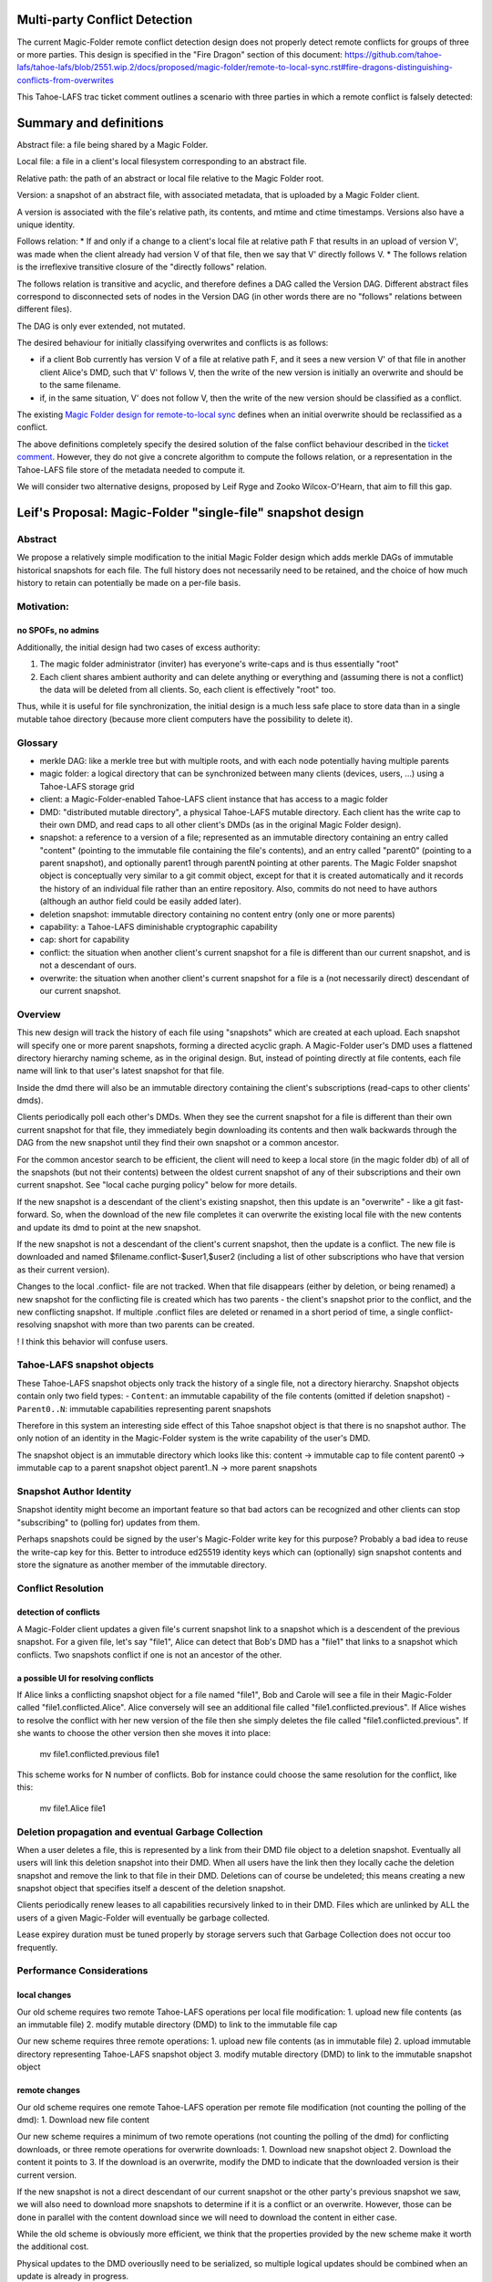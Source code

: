 Multi-party Conflict Detection
==============================

The current Magic-Folder remote conflict detection design does not properly detect remote conflicts
for groups of three or more parties. This design is specified in the "Fire Dragon" section of this document:
https://github.com/tahoe-lafs/tahoe-lafs/blob/2551.wip.2/docs/proposed/magic-folder/remote-to-local-sync.rst#fire-dragons-distinguishing-conflicts-from-overwrites

This Tahoe-LAFS trac ticket comment outlines a scenario with
three parties in which a remote conflict is falsely detected:

.. _`ticket comment`: https://tahoe-lafs.org/trac/tahoe-lafs/ticket/2551#comment:22


Summary and definitions
=======================

Abstract file: a file being shared by a Magic Folder.

Local file: a file in a client's local filesystem corresponding to an abstract file.

Relative path: the path of an abstract or local file relative to the Magic Folder root.

Version: a snapshot of an abstract file, with associated metadata, that is uploaded by a Magic Folder client.

A version is associated with the file's relative path, its contents, and
mtime and ctime timestamps. Versions also have a unique identity.

Follows relation:
* If and only if a change to a client's local file at relative path F that results in an upload of version V',
was made when the client already had version V of that file, then we say that V' directly follows V.
* The follows relation is the irreflexive transitive closure of the "directly follows" relation.

The follows relation is transitive and acyclic, and therefore defines a DAG called the
Version DAG. Different abstract files correspond to disconnected sets of nodes in the Version DAG
(in other words there are no "follows" relations between different files).

The DAG is only ever extended, not mutated.

The desired behaviour for initially classifying overwrites and conflicts is as follows:

* if a client Bob currently has version V of a file at relative path F, and it sees a new version V'
  of that file in another client Alice's DMD, such that V' follows V, then the write of the new version
  is initially an overwrite and should be to the same filename.
* if, in the same situation, V' does not follow V, then the write of the new version should be
  classified as a conflict.

The existing `Magic Folder design for remote-to-local sync`_ defines when an initial overwrite
should be reclassified as a conflict.

The above definitions completely specify the desired solution of the false
conflict behaviour described in the `ticket comment`_. However, they do not give
a concrete algorithm to compute the follows relation, or a representation in the
Tahoe-LAFS file store of the metadata needed to compute it.

We will consider two alternative designs, proposed by Leif Ryge and
Zooko Wilcox-O'Hearn, that aim to fill this gap.

.. _`Magic Folder design for remote-to-local sync`: remote-to-local-sync.rst



Leif's Proposal: Magic-Folder "single-file" snapshot design
===========================================================

Abstract
--------

We propose a relatively simple modification to the initial Magic Folder design which
adds merkle DAGs of immutable historical snapshots for each file. The full history
does not necessarily need to be retained, and the choice of how much history to retain
can potentially be made on a per-file basis.

Motivation:
-----------

no SPOFs, no admins
```````````````````

Additionally, the initial design had two cases of excess authority:

1. The magic folder administrator (inviter) has everyone's write-caps and is thus essentially "root"
2. Each client shares ambient authority and can delete anything or everything and
   (assuming there is not a conflict) the data will be deleted from all clients. So, each client
   is effectively "root" too.

Thus, while it is useful for file synchronization, the initial design is a much less safe place
to store data than in a single mutable tahoe directory (because more client computers have the
possibility to delete it).


Glossary
--------

- merkle DAG: like a merkle tree but with multiple roots, and with each node potentially having multiple parents
- magic folder: a logical directory that can be synchronized between many clients
  (devices, users, ...) using a Tahoe-LAFS storage grid
- client: a Magic-Folder-enabled Tahoe-LAFS client instance that has access to a magic folder
- DMD: "distributed mutable directory", a physical Tahoe-LAFS mutable directory.
  Each client has the write cap to their own DMD, and read caps to all other client's DMDs
  (as in the original Magic Folder design).
- snapshot: a reference to a version of a file; represented as an immutable directory containing
  an entry called "content" (pointing to the immutable file containing the file's contents),
  and an entry called "parent0" (pointing to a parent snapshot), and optionally parent1 through
  parentN pointing at other parents. The Magic Folder snapshot object is conceptually very similar
  to a git commit object, except for that it is created automatically and it records the history of an
  individual file rather than an entire repository. Also, commits do not need to have authors
  (although an author field could be easily added later).
- deletion snapshot: immutable directory containing no content entry (only one or more parents)
- capability: a Tahoe-LAFS diminishable cryptographic capability
- cap: short for capability
- conflict: the situation when another client's current snapshot for a file is different than our current snapshot, and is not a descendant of ours.
- overwrite: the situation when another client's current snapshot for a file is a (not necessarily direct) descendant of our current snapshot.


Overview
--------

This new design will track the history of each file using "snapshots" which are
created at each upload. Each snapshot will specify one or more parent snapshots,
forming a directed acyclic graph. A Magic-Folder user's DMD uses a flattened directory
hierarchy naming scheme, as in the original design. But, instead of pointing directly
at file contents, each file name will link to that user's latest snapshot for that file.

Inside the dmd there will also be an immutable directory containing the client's subscriptions
(read-caps to other clients' dmds).

Clients periodically poll each other's DMDs. When they see the current snapshot for a file is
different than their own current snapshot for that file, they immediately begin downloading its
contents and then walk backwards through the DAG from the new snapshot until they find their own
snapshot or a common ancestor.

For the common ancestor search to be efficient, the client will need to keep a local store (in the magic folder db) of all of the snapshots
(but not their contents) between the oldest current snapshot of any of their subscriptions and their own current snapshot.
See "local cache purging policy" below for more details.

If the new snapshot is a descendant of the client's existing snapshot, then this update
is an "overwrite" - like a git fast-forward. So, when the download of the new file completes it can overwrite
the existing local file with the new contents and update its dmd to point at the new snapshot.

If the new snapshot is not a descendant of the client's current snapshot, then the update is a
conflict. The new file is downloaded and named $filename.conflict-$user1,$user2 (including a list
of other subscriptions who have that version as their current version).

Changes to the local .conflict- file are not tracked. When that file disappears
(either by deletion, or being renamed) a new snapshot for the conflicting file is
created which has two parents - the client's snapshot prior to the conflict, and the
new conflicting snapshot. If multiple .conflict files are deleted or renamed in a short
period of time, a single conflict-resolving snapshot with more than two parents can be created.

! I think this behavior will confuse users. 

Tahoe-LAFS snapshot objects
---------------------------

These Tahoe-LAFS snapshot objects only track the history of a single file, not a directory hierarchy.
Snapshot objects contain only two field types:
- ``Content``: an immutable capability of the file contents (omitted if deletion snapshot)
- ``Parent0..N``: immutable capabilities representing parent snapshots

Therefore in this system an interesting side effect of this Tahoe snapshot object is that there is no
snapshot author. The only notion of an identity in the Magic-Folder system is the write capability of the user's DMD.

The snapshot object is an immutable directory which looks like this:
content -> immutable cap to file content
parent0 -> immutable cap to a parent snapshot object
parent1..N -> more parent snapshots


Snapshot Author Identity
------------------------

Snapshot identity might become an important feature so that bad actors
can be recognized and other clients can stop "subscribing" to (polling for) updates from them.

Perhaps snapshots could be signed by the user's Magic-Folder write key for this purpose? Probably a bad idea to reuse the write-cap key for this. Better to introduce ed25519 identity keys which can (optionally) sign snapshot contents and store the signature as another member of the immutable directory.


Conflict Resolution
-------------------

detection of conflicts
``````````````````````

A Magic-Folder client updates a given file's current snapshot link to a snapshot which is a descendent
of the previous snapshot. For a given file, let's say "file1", Alice can detect that Bob's DMD has a "file1"
that links to a snapshot which conflicts. Two snapshots conflict if one is not an ancestor of the other.


a possible UI for resolving conflicts
`````````````````````````````````````

If Alice links a conflicting snapshot object for a file named "file1",
Bob and Carole will see a file in their Magic-Folder called "file1.conflicted.Alice".
Alice conversely will see an additional file called "file1.conflicted.previous".
If Alice wishes to resolve the conflict with her new version of the file then
she simply deletes the file called "file1.conflicted.previous". If she wants to
choose the other version then she moves it into place:

   mv file1.conflicted.previous file1


This scheme works for N number of conflicts. Bob for instance could choose
the same resolution for the conflict, like this:
   
   mv file1.Alice file1


Deletion propagation and eventual Garbage Collection
----------------------------------------------------

When a user deletes a file, this is represented by a link from their DMD file
object to a deletion snapshot. Eventually all users will link this deletion
snapshot into their DMD. When all users have the link then they locally cache
the deletion snapshot and remove the link to that file in their DMD.
Deletions can of course be undeleted; this means creating a new snapshot
object that specifies itself a descent of the deletion snapshot.

Clients periodically renew leases to all capabilities recursively linked
to in their DMD. Files which are unlinked by ALL the users of a
given Magic-Folder will eventually be garbage collected.

Lease expirey duration must be tuned properly by storage servers such that
Garbage Collection does not occur too frequently.



Performance Considerations
--------------------------

local changes
`````````````

Our old scheme requires two remote Tahoe-LAFS operations per local file modification:
1. upload new file contents (as an immutable file)
2. modify mutable directory (DMD) to link to the immutable file cap

Our new scheme requires three remote operations:
1. upload new file contents (as in immutable file)
2. upload immutable directory representing Tahoe-LAFS snapshot object
3. modify mutable directory (DMD) to link to the immutable snapshot object

remote changes
``````````````

Our old scheme requires one remote Tahoe-LAFS operation per remote file modification (not counting the polling of the dmd):
1. Download new file content

Our new scheme requires a minimum of two remote operations (not counting the polling of the dmd) for conflicting downloads, or three remote operations for overwrite downloads:
1. Download new snapshot object
2. Download the content it points to
3. If the download is an overwrite, modify the DMD to indicate that the downloaded version is their current version.

If the new snapshot is not a direct descendant of our current snapshot or the other party's previous snapshot we saw, we will also need to download more snapshots to determine if it is a conflict or an overwrite. However, those can be done in
parallel with the content download since we will need to download the content in either case.

While the old scheme is obviously more efficient, we think that the properties provided by the new scheme make it worth the additional cost.

Physical updates to the DMD overiouslly need to be serialized, so multiple logical updates should be combined when an update is already in progress.

conflict detection and local caching
````````````````````````````````````

Local caching of snapshots is important for performance.
We refer to the client's local snapshot cache as the ``magic-folder db``.

Conflict detection can be expensive because it may require the client
to download many snapshots from the other user's DMD in order to try
and find it's own current snapshot or a descendent. The cost of scanning
the remote DMDs should not be very high unless the client conducting the
scan has lots of history to download because of being offline for a long
time while many new snapshots were distributed.


local cache purging policy
``````````````````````````

The client's current snapshot for each file should be cached at all times.
When all clients' views of a file are synchronized (they all have the same
snapshot for that file), no ancestry for that file needs to be cached.
When clients' views of a file are *not* synchronized, the most recent
common ancestor of all clients' snapshots must be kept cached, as must
all intermediate snapshots.


Local Merge Property
--------------------

Bob can in fact, set a pre-existing directory (with files) as his new Magic-Folder directory, resulting
in a merge of the Magic-Folder with Bob's local directory. Filename collisions will result in conflicts
because Bob's new snapshots are not descendent's of the existing Magic-Folder file snapshots.


Example: simultaneous update with four parties:
    
1. A, B, C, D are in sync for file "foo" at snapshot X
2. A and B simultaneously change the file, creating snapshots XA and XB (both descendants of X).
3. C hears about XA first, and D hears about XB first. Both accept an overwrite.
4. All four parties hear about the other update they hadn't heard about yet.
5. Result:
    - everyone's local file "foo" has the content pointed to by the snapshot in their DMD's "foo" entry
    - A and C's DMDs each have the "foo" entry pointing at snapshot XA
    - B and D's DMDs each have the "foo" entry pointing at snapshot XB
    - A and C have a local file called foo.conflict-B,D with XB's content
    - B and D have a local file called foo.conflict-A,C with XA's content

Later:

    - Everyone ignores the conflict, and continue updating their local "foo". but slowly enough that there are no further conflicts, so that A and C remain in sync with eachother, and B and D remain in sync with eachother.

    - A and C's foo.conflict-B,D file continues to be updated with the latest version of the file B and D are working on, and vice-versa.

    - A and C edit the file at the same time again, causing a new conflict.

    - Local files are now:

    A: "foo", "foo.conflict-B,D", "foo.conflict-C"

    C: "foo", "foo.conflict-B,D", "foo.conflict-A"

    B and D: "foo", "foo.conflict-A", "foo.conflict-C"

    - Finally, D decides to look at "foo.conflict-A" and "foo.conflict-C", and they manually integrate (or decide to ignore) the differences into their own local file "foo".

    - D deletes their conflict files.

    - D's DMD now points to a snapshot that is a descendant of everyone else's current snapshot, resolving all conflicts.

    - The conflict files on A, B, and C disappear, and everyone's local file "foo" contains D's manually-merged content.


Daira: I think it is too complicated to include multiple nicknames in the .conflict files
(e.g. "foo.conflict-B,D"). It should be sufficient to have one file for each other client,
reflecting that client's latest version, regardless of who else it conflicts with.


Zooko's Design (as interpreted by Daira)
========================================

A version map is a mapping from client nickname to version number.

Definition: a version map M' strictly-follows a mapping M iff for every entry c->v
in M, there is an entry c->v' in M' such that v' > v.


Each client maintains a 'local version map' and a 'conflict version map' for each file
in its magic folder db.
If it has never written the file, then the entry for its own nickname in the local version
map is zero. The conflict version map only contains entries for nicknames B where
"$FILENAME.conflict-$B" exists.

When a client A uploads a file, it increments the version for its own nickname in its
local version map for the file, and includes that map as metadata with its upload.

A download by client A from client B is an overwrite iff the downloaded version map
strictly-follows A's local version map for that file; in this case A replaces its local
version map with the downloaded version map. Otherwise it is a conflict, and the
download is put into "$FILENAME.conflict-$B"; in this case A's
local version map remains unchanged, and the entry B->v taken from the downloaded
version map is added to its conflict version map.

If client A deletes or renames a conflict file "$FILENAME.conflict-$B", then A copies
the entry for B from its conflict version map to its local version map, deletes
the entry for B in its conflict version map, and performs another upload (with
incremented version number) of $FILENAME.


Example:
    A, B, C = (10, 20, 30) everyone agrees.
    A updates: (11, 20, 30)
    B updates: (10, 21, 30)

C will see either A or B first. Both would be an overwrite, if considered alone.



